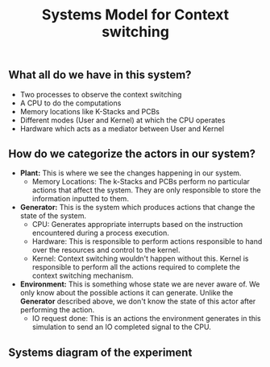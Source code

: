 #+TITLE: Systems Model for Context switching
** What all do we have in this system?
- Two processes to observe the context switching
- A CPU to do the computations
- Memory locations like K-Stacks and PCBs
- Different modes (User and Kernel) at which the CPU operates
- Hardware which acts as a mediator between User and Kernel

** How do we categorize the actors in our system?
- *Plant:* This is where we see the changes happening in our system.
    - Memory Locations: The k-Stacks and PCBs perform no particular actions that affect the system. They are only responsible to store the information inputted to them.

- *Generator:* This is the system which produces actions that change the state of the system.
    - CPU: Generates appropriate interrupts based on the instruction encountered during a process execution.
    - Hardware: This is responsible to perform actions responsible to hand over the resources and control to the kernel.
    - Kernel: Context switching wouldn't happen without this. Kernel is responsible to perform all the actions required to complete the context switching mechanism.

- *Environment:* This is something whose state we are never aware of. We only know about the possible actions it can generate. Unlike the *Generator* described above, we don't know the state of this actor after performing the action.
    - IO request done: This is an actions the environment generates in this simulation to send an IO completed signal to the CPU. 

** Systems diagram of the experiment
[[./images/cs_sys_D.png]]

